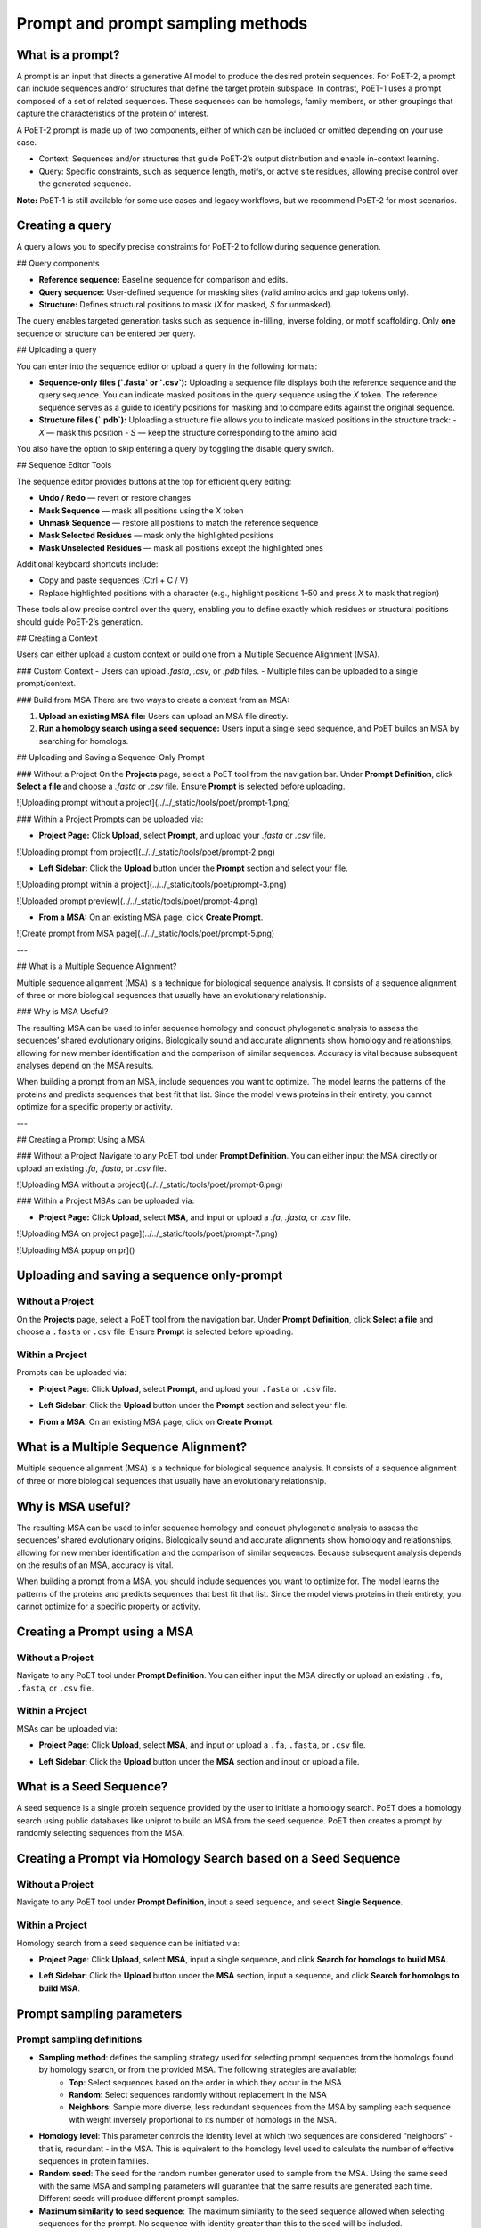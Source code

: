 Prompt and prompt sampling methods
===================================

What is a prompt?
-----------------

A prompt is an input that directs a generative AI model to produce the desired protein sequences. For PoET-2, a prompt can include sequences and/or structures that define the target protein subspace. In contrast, PoET-1 uses a prompt composed of a set of related sequences. These sequences can be homologs, family members, or other groupings that capture the characteristics of the protein of interest.

A PoET-2 prompt is made up of two components, either of which can be included or omitted depending on your use case.

- Context: Sequences and/or structures that guide PoET-2’s output distribution and enable in-context learning.
- Query: Specific constraints, such as sequence length, motifs, or active site residues, allowing precise control over the generated sequence.

**Note:** PoET-1 is still available for some use cases and legacy workflows, but we recommend PoET-2 for most scenarios.

Creating a query
-----------------
A query allows you to specify precise constraints for PoET-2 to follow during sequence generation. 

## Query components

- **Reference sequence:** Baseline sequence for comparison and edits.  
- **Query sequence:** User-defined sequence for masking sites (valid amino acids and gap tokens only).  
- **Structure:** Defines structural positions to mask (`X` for masked, `S` for unmasked).

The query enables targeted generation tasks such as sequence in-filling, inverse folding, or motif scaffolding. Only **one** sequence or structure can be entered per query.

## Uploading a query

You can enter into the sequence editor or upload a query in the following formats:

- **Sequence-only files (`.fasta` or `.csv`):**  
  Uploading a sequence file displays both the reference sequence and the query sequence. You can indicate masked positions in the query sequence using the `X` token. The reference sequence serves as a guide to identify positions for masking and to compare edits against the original sequence.

- **Structure files (`.pdb`):**  
  Uploading a structure file allows you to indicate masked positions in the structure track:  
  - `X` — mask this position  
  - `S` — keep the structure corresponding to the amino acid

You also have the option to skip entering a query by toggling the disable query switch.

.. image:: ../../_static/tools/poet/query-1.png
  :alt: Uploading query

## Sequence Editor Tools

The sequence editor provides buttons at the top for efficient query editing:

- **Undo / Redo** — revert or restore changes  
- **Mask Sequence** — mask all positions using the `X` token  
- **Unmask Sequence** — restore all positions to match the reference sequence  
- **Mask Selected Residues** — mask only the highlighted positions  
- **Mask Unselected Residues** — mask all positions except the highlighted ones

Additional keyboard shortcuts include:

- Copy and paste sequences  (Ctrl + C / V)
- Replace highlighted positions with a character (e.g., highlight positions 1–50 and press `X` to mask that region)

These tools allow precise control over the query, enabling you to define exactly which residues or structural positions should guide PoET-2’s generation.

.. image:: ../../_static/tools/poet/query-2.png
  :alt: Sequence editor tools

## Creating a Context

Users can either upload a custom context or build one from a Multiple Sequence Alignment (MSA).

### Custom Context
- Users can upload `.fasta`, `.csv`, or `.pdb` files.
- Multiple files can be uploaded to a single prompt/context.

.. image:: ../../_static/tools/poet/context-1.png
  :alt: Context empty state

.. image:: ../../_static/tools/poet/context-2.png
  :alt: Context populated

### Build from MSA
There are two ways to create a context from an MSA:

1. **Upload an existing MSA file:** Users can upload an MSA file directly.  
2. **Run a homology search using a seed sequence:** Users input a single seed sequence, and PoET builds an MSA by searching for homologs.

.. image:: ../../_static/tools/poet/context-3.png
  :alt: Context build from MSA

## Uploading and Saving a Sequence-Only Prompt

### Without a Project
On the **Projects** page, select a PoET tool from the navigation bar. Under **Prompt Definition**, click **Select a file** and choose a `.fasta` or `.csv` file. Ensure **Prompt** is selected before uploading.

![Uploading prompt without a project](../../_static/tools/poet/prompt-1.png)

### Within a Project
Prompts can be uploaded via:

- **Project Page:** Click **Upload**, select **Prompt**, and upload your `.fasta` or `.csv` file.

![Uploading prompt from project](../../_static/tools/poet/prompt-2.png)

- **Left Sidebar:** Click the **Upload** button under the **Prompt** section and select your file.

![Uploading prompt within a project](../../_static/tools/poet/prompt-3.png)

![Uploaded prompt preview](../../_static/tools/poet/prompt-4.png)

- **From a MSA:** On an existing MSA page, click **Create Prompt**.

![Create prompt from MSA page](../../_static/tools/poet/prompt-5.png)

---

## What is a Multiple Sequence Alignment?

Multiple sequence alignment (MSA) is a technique for biological sequence analysis. It consists of a sequence alignment of three or more biological sequences that usually have an evolutionary relationship.

### Why is MSA Useful?

The resulting MSA can be used to infer sequence homology and conduct phylogenetic analysis to assess the sequences’ shared evolutionary origins. Biologically sound and accurate alignments show homology and relationships, allowing for new member identification and the comparison of similar sequences. Accuracy is vital because subsequent analyses depend on the MSA results.

When building a prompt from an MSA, include sequences you want to optimize. The model learns the patterns of the proteins and predicts sequences that best fit that list. Since the model views proteins in their entirety, you cannot optimize for a specific property or activity.

---

## Creating a Prompt Using a MSA

### Without a Project
Navigate to any PoET tool under **Prompt Definition**. You can either input the MSA directly or upload an existing `.fa`, `.fasta`, or `.csv` file.

![Uploading MSA without a project](../../_static/tools/poet/prompt-6.png)

### Within a Project
MSAs can be uploaded via:

- **Project Page:** Click **Upload**, select **MSA**, and input or upload a `.fa`, `.fasta`, or `.csv` file.

![Uploading MSA on project page](../../_static/tools/poet/prompt-7.png)

![Uploading MSA popup on pr]()


Uploading and saving a sequence only-prompt
-----------------

Without a Project
~~~~~~~~~~~~~~~~~~~~~~~~~~~~~~~~~~~
On the **Projects** page, select a PoET tool from the navigation bar. Under **Prompt Definition**, click **Select a file** and choose a ``.fasta`` or ``.csv`` file. Ensure **Prompt** is selected before uploading.

.. image:: ../../_static/tools/poet/prompt-1.png
  :alt: Uploading prompt without a project

Within a Project
~~~~~~~~~~~~~~~~~~~~~~~~~~~~~~~~~~~
Prompts can be uploaded via:

- **Project Page**: Click **Upload**, select **Prompt**, and upload your ``.fasta`` or ``.csv`` file.
.. image:: ../../_static/tools/poet/prompt-2.png
  :alt: Uploading prompt from project

- **Left Sidebar**: Click the **Upload** button under the **Prompt** section and select your file.

.. image:: ../../_static/tools/poet/prompt-3.png
  :alt: Uploading prompt within a project
  
.. image:: ../../_static/tools/poet/prompt-4.png
  :alt: Uploaded prompt preview
  
- **From a MSA**: On an existing MSA page, click on **Create Prompt**.

.. image:: ../../_static/tools/poet/prompt-5.png
  :alt: create prompt from MSA page
  

What is a Multiple Sequence Alignment?
--------------------------------------

Multiple sequence alignment (MSA) is a technique for biological sequence analysis. It consists of a sequence alignment of three or more biological sequences that usually have an evolutionary relationship.

Why is MSA useful?
------------------

The resulting MSA can be used to infer sequence homology and conduct phylogenetic analysis to assess the sequences’ shared evolutionary origins. Biologically sound and accurate alignments show homology and relationships, allowing for new member identification and the comparison of similar sequences. Because subsequent analysis depends on the results of an MSA, accuracy is vital.

When building a prompt from a MSA, you should include sequences you want to optimize for. The model learns the patterns of the proteins and predicts sequences that best fit that list. Since the model views proteins in their entirety, you cannot optimize for a specific property or activity.

Creating a Prompt using a MSA
---------------------------

Without a Project
~~~~~~~~~~~~~~~~~~~~~

Navigate to any PoET tool under **Prompt Definition**. You can either input the MSA directly or upload an existing ``.fa``, ``.fasta``, or ``.csv`` file.


.. image:: ../../_static/tools/poet/prompt-6.png
  :alt: Uploading MSA without a project

Within a Project
~~~~~~~~~~~~~~~~~~~~~
MSAs can be uploaded via:

- **Project Page**: Click **Upload**, select **MSA**, and input or upload a ``.fa``, ``.fasta``, or ``.csv`` file.

.. image:: ../../_static/tools/poet/prompt-7.png
  :alt: Uploading MSA on project page

.. image:: ../../_static/tools/poet/prompt-8.png
  :alt: Uploading MSA popup on project page

- **Left Sidebar**: Click the **Upload** button under the **MSA** section and input or upload a file.

.. image:: ../../_static/tools/poet/prompt-9.png
  :alt: sidebar MSA upload button

.. image:: ../../_static/tools/poet/prompt-10.png
  :alt: Uploading MSA popup within a project

What is a Seed Sequence?
---------------------------
A seed sequence is a single protein sequence provided by the user to initiate a homology search. PoET does a homology search using public databases like uniprot to build an MSA from the seed sequence. PoET then creates a prompt by randomly selecting sequences from the MSA.


Creating a Prompt via Homology Search based on a Seed Sequence
----------------------------------------------------------------

Without a Project
~~~~~~~~~~~~~~~~~~~~~

Navigate to any PoET tool under **Prompt Definition**, input a seed sequence, and select **Single Sequence**.

.. image:: ../../_static/tools/poet/prompt-11.png
  :alt: entering seed sequence without a project


Within a Project
~~~~~~~~~~~~~~~~~~~~~

Homology search from a seed sequence can be initiated via:

- **Project Page**: Click **Upload**, select **MSA**, input a single sequence, and click **Search for homologs to build MSA**.

.. image:: ../../_static/tools/poet/prompt-7.png
  :alt: Uploading MSA on project page
  
.. image:: ../../_static/tools/poet/prompt-12.png
  :alt: Uploading MSA on project page
  
  
- **Left Sidebar**: Click the **Upload** button under the **MSA** section, input a sequence, and click **Search for homologs to build MSA**.

.. image:: ../../_static/tools/poet/prompt-9.png
  :alt: sidebar MSA upload button

.. image:: ../../_static/tools/poet/prompt-13.png
  :alt: single seq popup sidebar


Prompt sampling parameters
--------------------------

Prompt sampling definitions
~~~~~~~~~~~~~~~~~~~~~~~~~~~

- **Sampling method**: defines the sampling strategy used for selecting prompt sequences from the homologs found by homology search, or from the provided MSA. The following strategies are available:
   - **Top**: Select sequences based on the order in which they occur in the MSA
   - **Random**: Select sequences randomly without replacement in the MSA
   - **Neighbors**: Sample more diverse, less redundant sequences from the MSA by sampling each sequence with weight inversely proportional to its number of homologs in the MSA.
- **Homology level**: This parameter controls the identity level at which two sequences are considered “neighbors” - that is, redundant - in the MSA. This is equivalent to the homology level used to calculate the number of effective sequences in protein families.
- **Random seed**: The seed for the random number generator used to sample from the MSA. Using the same seed with the same MSA and sampling parameters will guarantee that the same results are generated each time. Different seeds will produce different prompt samples.
- **Maximum similarity to seed sequence**: The maximum similarity to the seed sequence allowed when selecting sequences for the prompt. No sequence with identity greater than this to the seed will be included.
- **Minimum similarity to seed sequence**: The minimum similarity to the seed sequence allowed when selecting sequences for the prompt. No sequence with identity less than this to the seed will be included. This is useful for creating prompts that are highly focused on the local sequence space around the seed.
- **Maximum number of sequences**: The number of sequences sampled from the MSA to form the prompt. The same sequence will not be sampled from the MSA more than once, so the number of sequences in the prompt will never be greater than the number of sequences in the MSA.
- **Maximum total number of residues**: The maximum total number of residues in all sequences sampled from the MSA to form the prompt. For example, if this is set to 1000, sequences will be sampled from the MSA up to a maximum cumulative length of 1000 residues.

Prompt sampling explained
-------------------------

The selection of prompt sequences from the MSA is controlled by several prompt sampling parameters.

The **sampling method** field defines the sampling strategy used for selecting prompt sequences from the homologs found by homology search, or from the provided MSA. We recommend using the default **Neighbors** method. The other options are **Top** and **Random**.

The **homology level** field allows you to generate more or less diverse prompt sequences.
- If your protein comes from a highly diverse family or you wish to explore a large and diverse set of variants, adjusting the homology level to be lower will select higher diversity prompt sequences and generate higher diversity sequence distributions.
- If you need more focused generation, use a higher homology level and set a minimum similarity threshold to ensure the prompt focuses on the local sequence landscape around your seed.

The default **maximum** and **minimum similarity parameters** are set to values which perform well across a wide range of protein families. These can be tuned to adjust the diversity of sequences that will be modeled by PoET.
